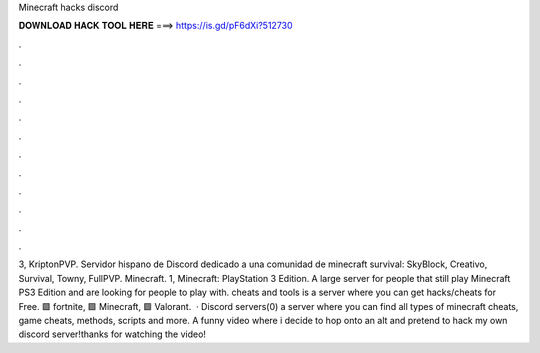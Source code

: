 Minecraft hacks discord

𝐃𝐎𝐖𝐍𝐋𝐎𝐀𝐃 𝐇𝐀𝐂𝐊 𝐓𝐎𝐎𝐋 𝐇𝐄𝐑𝐄 ===> https://is.gd/pF6dXi?512730

.

.

.

.

.

.

.

.

.

.

.

.

3, KriptonPVP. Servidor hispano de Discord dedicado a una comunidad de minecraft survival: SkyBlock, Creativo, Survival, Towny, FullPVP. Minecraft. 1, Minecraft: PlayStation 3 Edition. A large server for people that still play Minecraft PS3 Edition and are looking for people to play with. cheats and tools is a server where you can get hacks/cheats for Free. 🟩 fortnite, 🟩 Minecraft, 🟩 Valorant.  · Discord servers(0) a server where you can find all types of minecraft cheats, game cheats, methods, scripts and more. A funny video where i decide to hop onto an alt and pretend to hack my own discord server!thanks for watching the video!